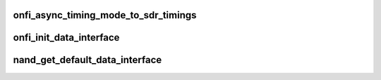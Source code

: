 .. -*- coding: utf-8; mode: rst -*-
.. src-file: drivers/mtd/nand/nand_timings.c

.. _`onfi_async_timing_mode_to_sdr_timings`:

onfi_async_timing_mode_to_sdr_timings
=====================================

.. c:function:: const struct nand_sdr_timings *onfi_async_timing_mode_to_sdr_timings(int mode)

    [NAND Interface] Retrieve NAND timings according to the given ONFI timing mode

    :param int mode:
        ONFI timing mode

.. _`onfi_init_data_interface`:

onfi_init_data_interface
========================

.. c:function:: int onfi_init_data_interface(struct nand_chip *chip, struct nand_data_interface *iface, enum nand_data_interface_type type, int timing_mode)

    [NAND Interface] Initialize a data interface from given ONFI mode

    :param struct nand_chip \*chip:
        *undescribed*

    :param struct nand_data_interface \*iface:
        The data interface to be initialized

    :param enum nand_data_interface_type type:
        *undescribed*

    :param int timing_mode:
        *undescribed*

.. _`nand_get_default_data_interface`:

nand_get_default_data_interface
===============================

.. c:function:: const struct nand_data_interface *nand_get_default_data_interface( void)

    [NAND Interface] Retrieve NAND data interface for mode 0. This is used as default timing after reset.

    :param  void:
        no arguments

.. This file was automatic generated / don't edit.

